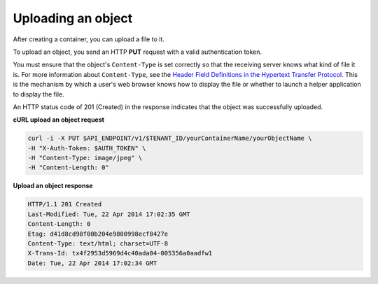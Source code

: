 .. _gsg-upload-storage-object:

Uploading an object 
~~~~~~~~~~~~~~~~~~~~~~~~

After creating a container, you can upload a file to it.

To upload an object, you send an HTTP **PUT** request with a valid
authentication token.

You must ensure that the object's ``Content-Type`` is set correctly so
that the receiving server knows what kind of file it is. For more
information about ``Content-Type``, see the `Header Field Definitions in
the Hypertext Transfer
Protocol <http://www.w3.org/Protocols/rfc2616/rfc2616-sec14.html>`__.
This is the mechanism by which a user's web browser knows how to display
the file or whether to launch a helper application to display the file.

An HTTP status code of 201 (Created) in the response indicates that the
object was successfully uploaded.

 
**cURL upload an object request**

.. code::  

   curl -i -X PUT $API_ENDPOINT/v1/$TENANT_ID/yourContainerName/yourObjectName \
   -H "X-Auth-Token: $AUTH_TOKEN" \
   -H "Content-Type: image/jpeg" \
   -H "Content-Length: 0"

**Upload an object response**

.. code::  

   HTTP/1.1 201 Created
   Last-Modified: Tue, 22 Apr 2014 17:02:35 GMT
   Content-Length: 0
   Etag: d41d8cd98f00b204e9800998ecf8427e
   Content-Type: text/html; charset=UTF-8
   X-Trans-Id: tx4f2953d5969d4c40ada04-005356a0aadfw1
   Date: Tue, 22 Apr 2014 17:02:34 GMT
